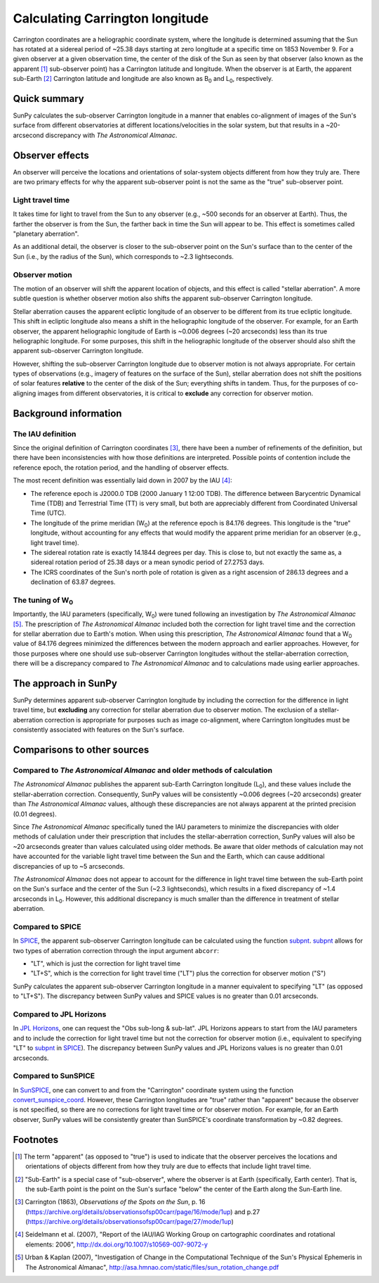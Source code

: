 .. _sunpy-coordinates-carrington:

Calculating Carrington longitude
********************************

Carrington coordinates are a heliographic coordinate system, where the longitude is determined assuming that the Sun has rotated at a sidereal period of ~25.38 days starting at zero longitude at a specific time on 1853 November 9.
For a given observer at a given observation time, the center of the disk of the Sun as seen by that observer (also known as the apparent [#apparent]_ sub-observer point) has a Carrington latitude and longitude.
When the observer is at Earth, the apparent sub-Earth [#subEarth]_ Carrington latitude and longitude are also known as |B0| and |L0|, respectively.

Quick summary
=============
SunPy calculates the sub-observer Carrington longitude in a manner that enables co-alignment of images of the Sun's surface from different observatories at different locations/velocities in the solar system, but that results in a ~20-arcsecond discrepancy with |AA|.

Observer effects
================
An observer will perceive the locations and orientations of solar-system objects different from how they truly are.
There are two primary effects for why the apparent sub-observer point is not the same as the "true" sub-observer point.

Light travel time
-----------------

It takes time for light to travel from the Sun to any observer (e.g., ~500 seconds for an observer at Earth).
Thus, the farther the observer is from the Sun, the farther back in time the Sun will appear to be.
This effect is sometimes called "planetary aberration".

As an additional detail, the observer is closer to the sub-observer point on the Sun's surface than to the center of the Sun (i.e., by the radius of the Sun), which corresponds to ~2.3 lightseconds.

Observer motion
---------------

The motion of an observer will shift the apparent location of objects, and this effect is called "stellar aberration".
A more subtle question is whether observer motion also shifts the apparent sub-observer Carrington longitude.

Stellar aberration causes the apparent ecliptic longitude of an observer to be different from its true ecliptic longitude.
This shift in ecliptic longitude also means a shift in the heliographic longitude of the observer.
For example, for an Earth observer, the apparent heliographic longitude of Earth is ~0.006 degrees (~20 arcseconds) less than its true heliographic longitude.
For some purposes, this shift in the heliographic longitude of the observer should also shift the apparent sub-observer Carrington longitude.

However, shifting the sub-observer Carrington longitude due to observer motion is not always appropriate.
For certain types of observations (e.g., imagery of features on the surface of the Sun), stellar aberration does not shift the positions of solar features **relative** to the center of the disk of the Sun; everything shifts in tandem.
Thus, for the purposes of co-aligning images from different observatories, it is critical to **exclude** any correction for observer motion.

Background information
======================

The IAU definition
------------------

Since the original definition of Carrington coordinates [#Carrington]_, there have been a number of refinements of the definition, but there have been inconsistencies with how those definitions are interpreted.
Possible points of contention include the reference epoch, the rotation period, and the handling of observer effects.

The most recent definition was essentially laid down in 2007 by the IAU [#IAU]_:

* The reference epoch is J2000.0 TDB (2000 January 1 12:00 TDB).
  The difference between Barycentric Dynamical Time (TDB) and Terrestrial Time (TT) is very small, but both are appreciably different from Coordinated Universal Time (UTC).
* The longitude of the prime meridian (|W0|) at the reference epoch is 84.176 degrees.
  This longitude is the "true" longitude, without accounting for any effects that would modify the apparent prime meridian for an observer (e.g., light travel time).
* The sidereal rotation rate is exactly 14.1844 degrees per day.
  This is close to, but not exactly the same as, a sidereal rotation period of 25.38 days or a mean synodic period of 27.2753 days.
* The ICRS coordinates of the Sun's north pole of rotation is given as a right ascension of 286.13 degrees and a declination of 63.87 degrees.

The tuning of |W0|
------------------

Importantly, the IAU parameters (specifically, |W0|) were tuned following an investigation by |AA| [#AA]_.
The prescription of |AA| included both the correction for light travel time and the correction for stellar aberration due to Earth's motion.
When using this prescription, |AA| found that a |W0| value of 84.176 degrees minimized the differences between the modern approach and earlier approaches.
However, for those purposes where one should use sub-observer Carrington longitudes without the stellar-aberration correction, there will be a discrepancy compared to |AA| and to calculations made using earlier approaches.

The approach in SunPy
=====================

SunPy determines apparent sub-observer Carrington longitude by including the correction for the difference in light travel time, but **excluding** any correction for stellar aberration due to observer motion.
The exclusion of a stellar-aberration correction is appropriate for purposes such as image co-alignment, where Carrington longitudes must be consistently associated with features on the Sun's surface.

Comparisons to other sources
============================

Compared to |AA| and older methods of calculation
-------------------------------------------------

|AA| publishes the apparent sub-Earth Carrington longitude (|L0|), and these values include the stellar-aberration correction.
Consequently, SunPy values will be consistently ~0.006 degrees (~20 arcseconds) greater than |AA| values, although these discrepancies are not always apparent at the printed precision (0.01 degrees).

Since |AA| specifically tuned the IAU parameters to minimize the discrepancies with older methods of calulation under their prescription that includes the stellar-aberration correction, SunPy values will also be ~20 arcseconds greater than values calculated using older methods.
Be aware that older methods of calculation may not have accounted for the variable light travel time between the Sun and the Earth, which can cause additional discrepancies of up to ~5 arcseconds.

|AA| does not appear to account for the difference in light travel time between the sub-Earth point on the Sun's surface and the center of the Sun (~2.3 lightseconds), which results in a fixed discrepancy of ~1.4 arcseconds in |L0|.
However, this additional discrepancy is much smaller than the difference in treatment of stellar aberration.

Compared to SPICE
-----------------

In `SPICE <https://naif.jpl.nasa.gov/naif/>`_, the apparent sub-observer Carrington longitude can be calculated using the function `subpnt <https://naif.jpl.nasa.gov/pub/naif/toolkit_docs/C/cspice/subpnt_c.html>`_.
`subpnt`_ allows for two types of aberration correction through the input argument ``abcorr``:

* "LT", which is just the correction for light travel time
* "LT+S", which is the correction for light travel time ("LT") plus the correction for observer motion ("S")

SunPy calculates the apparent sub-observer Carrington longitude in a manner equivalent to specifying "LT" (as opposed to "LT+S").
The discrepancy between SunPy values and SPICE values is no greater than 0.01 arcseconds.

Compared to JPL Horizons
------------------------

In `JPL Horizons <https://ssd.jpl.nasa.gov/?horizons>`_, one can request the "Obs sub-long & sub-lat".
JPL Horizons appears to start from the IAU parameters and to include the correction for light travel time but not the correction for observer motion (i.e., equivalent to specifying "LT" to `subpnt`_ in `SPICE`_).
The discrepancy between SunPy values and JPL Horizons values is no greater than 0.01 arcseconds.

Compared to SunSPICE
--------------------

In `SunSPICE <https://stereo-ssc.nascom.nasa.gov/sunspice.shtml>`_, one can convert to and from the "Carrington" coordinate system using the function `convert_sunspice_coord <https://hesperia.gsfc.nasa.gov/ssw/packages/sunspice/idl/convert_sunspice_coord.pro>`_.
However, these Carrington longitudes are "true" rather than "apparent" because the observer is not specified, so there are no corrections for light travel time or for observer motion.
For example, for an Earth observer, SunPy values will be consistently greater than SunSPICE's coordinate transformation by ~0.82 degrees.

Footnotes
=========

.. [#apparent] The term "apparent" (as opposed to "true") is used to indicate that the observer perceives the locations and orientations of objects different from how they truly are due to effects that include light travel time.
.. [#subEarth] "Sub-Earth" is a special case of "sub-observer", where the observer is at Earth (specifically, Earth center).  That is, the sub-Earth point is the point on the Sun's surface "below" the center of the Earth along the Sun-Earth line.
.. [#Carrington] Carrington (1863), *Observations of the Spots on the Sun*, p. 16 (`<https://archive.org/details/observationsofsp00carr/page/16/mode/1up>`__) and p.27 (`<https://archive.org/details/observationsofsp00carr/page/27/mode/1up>`__)
.. [#IAU] Seidelmann et al. (2007), "Report of the IAU/IAG Working Group on cartographic coordinates and rotational elements: 2006", `<http://dx.doi.org/10.1007/s10569-007-9072-y>`__
.. [#AA] Urban & Kaplan (2007), "Investigation of Change in the Computational Technique of the Sun's Physical Ephemeris in The Astronomical Almanac", `<http://asa.hmnao.com/static/files/sun_rotation_change.pdf>`__

.. |AA| replace:: *The Astronomical Almanac*
.. |B0| replace:: B\ :sub:`0`
.. |L0| replace:: L\ :sub:`0`
.. |W0| replace:: W\ :sub:`0`
